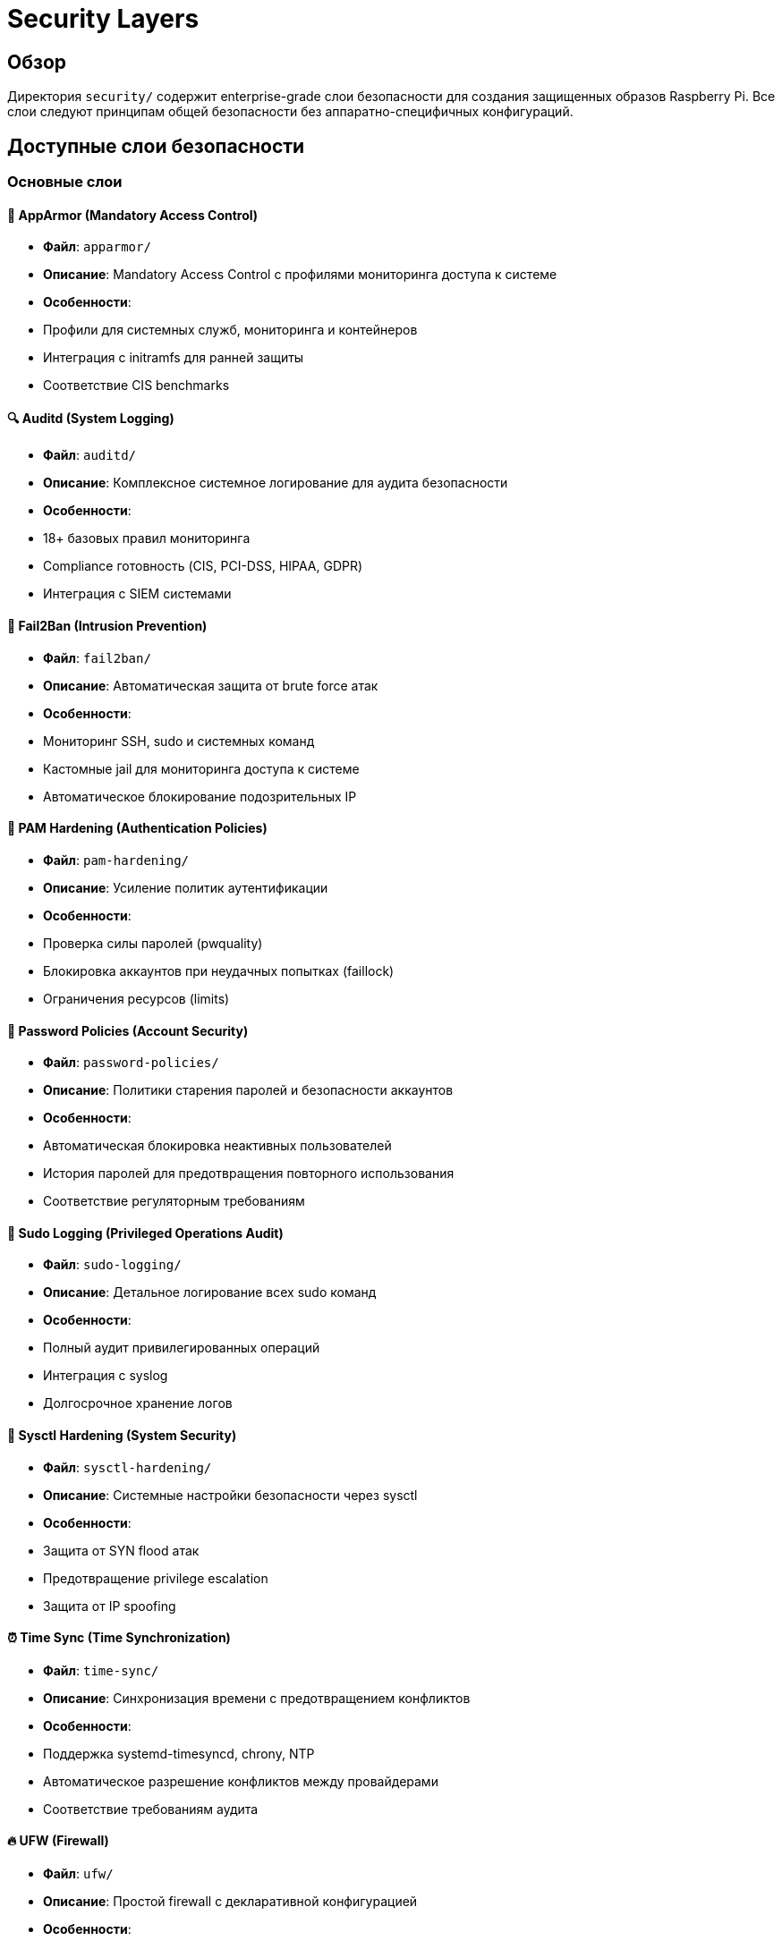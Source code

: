 # Security Layers

## Обзор

Директория `security/` содержит enterprise-grade слои безопасности для создания защищенных образов Raspberry Pi. Все слои следуют принципам общей безопасности без аппаратно-специфичных конфигураций.

## Доступные слои безопасности

### Основные слои

#### 🔐 AppArmor (Mandatory Access Control)
- **Файл**: `apparmor/`
- **Описание**: Mandatory Access Control с профилями мониторинга доступа к системе
- **Особенности**:
  - Профили для системных служб, мониторинга и контейнеров
  - Интеграция с initramfs для ранней защиты
  - Соответствие CIS benchmarks

#### 🔍 Auditd (System Logging)
- **Файл**: `auditd/`
- **Описание**: Комплексное системное логирование для аудита безопасности
- **Особенности**:
  - 18+ базовых правил мониторинга
  - Compliance готовность (CIS, PCI-DSS, HIPAA, GDPR)
  - Интеграция с SIEM системами

#### 🚫 Fail2Ban (Intrusion Prevention)
- **Файл**: `fail2ban/`
- **Описание**: Автоматическая защита от brute force атак
- **Особенности**:
  - Мониторинг SSH, sudo и системных команд
  - Кастомные jail для мониторинга доступа к системе
  - Автоматическое блокирование подозрительных IP

#### 🔑 PAM Hardening (Authentication Policies)
- **Файл**: `pam-hardening/`
- **Описание**: Усиление политик аутентификации
- **Особенности**:
  - Проверка силы паролей (pwquality)
  - Блокировка аккаунтов при неудачных попытках (faillock)
  - Ограничения ресурсов (limits)

#### 🔐 Password Policies (Account Security)
- **Файл**: `password-policies/`
- **Описание**: Политики старения паролей и безопасности аккаунтов
- **Особенности**:
  - Автоматическая блокировка неактивных пользователей
  - История паролей для предотвращения повторного использования
  - Соответствие регуляторным требованиям

#### 🔐 Sudo Logging (Privileged Operations Audit)
- **Файл**: `sudo-logging/`
- **Описание**: Детальное логирование всех sudo команд
- **Особенности**:
  - Полный аудит привилегированных операций
  - Интеграция с syslog
  - Долгосрочное хранение логов

#### 🔧 Sysctl Hardening (System Security)
- **Файл**: `sysctl-hardening/`
- **Описание**: Системные настройки безопасности через sysctl
- **Особенности**:
  - Защита от SYN flood атак
  - Предотвращение privilege escalation
  - Защита от IP spoofing

#### ⏰ Time Sync (Time Synchronization)
- **Файл**: `time-sync/`
- **Описание**: Синхронизация времени с предотвращением конфликтов
- **Особенности**:
  - Поддержка systemd-timesyncd, chrony, NTP
  - Автоматическое разрешение конфликтов между провайдерами
  - Соответствие требованиям аудита

#### 🔥 UFW (Firewall)
- **Файл**: `ufw/`
- **Описание**: Простой firewall с декларативной конфигурацией
- **Особенности**:
  - Политика deny по умолчанию
  - Поддержка сервисов, портов и IP адресов
  - IPv6 поддержка

### Общий слой мониторинга

#### 📊 System Monitoring (Unified Monitoring)
- **Файл**: `system-monitoring/`
- **Описание**: Единый слой мониторинга доступа к системе
- **Особенности**:
  - Интеграция AppArmor, auditd и Fail2Ban
  - Комплексный мониторинг аутентификации, файлов и привилегий
  - Автоматическое алертинг и отчетность

#### ⏰ Unattended Upgrades (Automatic Updates)
- **Файл**: `unattended-upgrades/`
- **Описание**: Автоматические обновления безопасности
- **Особенности**:
  - Email уведомления об обновлениях
  - Конфигурируемые источники обновлений
  - Автоматическая перезагрузка при необходимости

## Использование

### Базовая настройка безопасности

```yaml
device:
  layer: rpi5

image:
  layer: image-base
  name: secure-system

layer:
  base: bookworm-minbase
  security: apparmor        # Mandatory Access Control
  security: auditd          # System logging
  security: fail2ban        # Intrusion prevention
  security: ufw             # Firewall
  security: time-sync       # Time synchronization
```

### Enterprise настройка

```yaml
layer:
  base: bookworm-minbase
  security: system-monitoring  # Общий мониторинг
  security: pam-hardening      # Аутентификация
  security: password-policies  # Политики паролей
  security: sudo-logging       # Аудит sudo
  security: sysctl-hardening   # Системные настройки
```

### Минимальная настройка

```yaml
layer:
  base: bookworm-minbase
  security: ufw             # Только firewall
  security: time-sync       # Синхронизация времени
```

## Безопасность

- ✅ **Общая безопасность**: Нет аппаратно-специфичных конфигураций
- ✅ **CIS Compliance**: Соответствие Center for Internet Security benchmarks
- ✅ **Регуляторное соответствие**: Готовность к PCI-DSS, HIPAA, GDPR, SOX
- ✅ **Enterprise готовность**: Интеграция с SIEM, мониторингом и алертингом

## Производительность

- ⚡ **Минимальное влияние**: Оптимизированные настройки для Raspberry Pi
- ⚡ **Асинхронная обработка**: Не влияет на производительность приложений
- ⚡ **Кеширование**: Результаты проверок кешируются для быстродействия

## Важно

- Все слои безопасности используют только общие конфигурации
- Все настройки безопасности являются общими и не зависят от аппаратной платформы
- Рекомендуется комбинировать несколько слоев для полной защиты
- Тестируйте конфигурации в staging окружении перед production развертыванием
